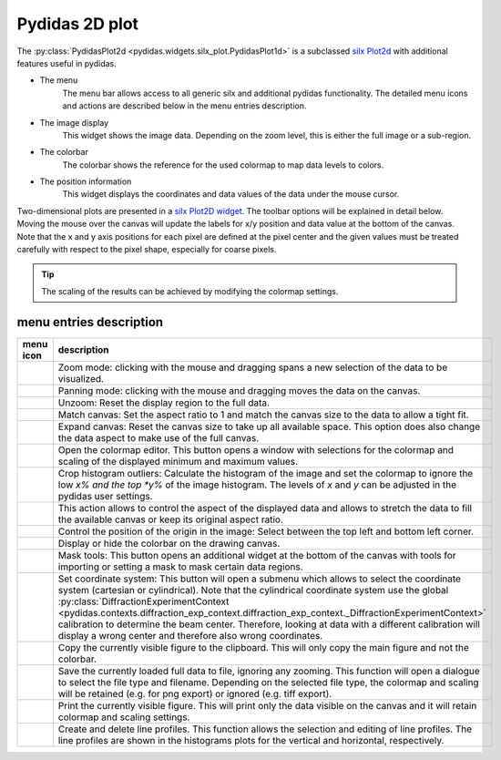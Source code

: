 Pydidas 2D plot
^^^^^^^^^^^^^^^

The :py:class:`PydidasPlot2d <pydidas.widgets.silx_plot.PydidasPlot1d>` is a 
subclassed `silx Plot2d 
<http://www.silx.org/doc/silx/latest/modules/gui/plot/plotwindow.html#silx.gui.plot.PlotWindow.Plot2D>`_
with additional features useful in pydidas.

.. image:: ../silx/images/standard_plot2d.png
    :width:  600px
    :align: center

- The menu
    The menu bar allows access to all generic silx and additional pydidas 
    functionality. The detailed menu icons and actions are described below
    in the menu entries description.
- The image display
    This widget shows the image data. Depending on the zoom level, this is 
    either the full image or a sub-region.
- The colorbar
    The colorbar shows the reference for the used colormap to map data levels to
    colors.
- The position information
    This widget displays the coordinates and data values of the data under
    the mouse cursor. 

Two-dimensional plots are presented in a `silx Plot2D widget 
<http://www.silx.org/doc/silx/latest/modules/gui/plot/plotwindow.html#silx.gui.plot.PlotWindow.Plot2D>`_\ .
The toolbar options will be explained in detail below. Moving the mouse over the
canvas will update the labels for x/y position and data value at the bottom of 
the canvas. Note that the x and y axis positions for each pixel are defined at
the pixel center and the given values must be treated carefully with respect to
the pixel shape, especially for coarse pixels.

.. tip::

    The scaling of the results can be achieved by modifying the colormap 
    settings.

menu entries description
""""""""""""""""""""""""

.. list-table::
    :widths: 20 80
    :class: tight-table
    :header-rows: 1

    * - menu icon
      - description
    * -  .. image:: ../silx/images/menu_zoom.png
            :align: center
      - Zoom mode: clicking with the mouse and dragging spans a new selection
        of the data to be visualized.
    * -  .. image:: ../silx/images/menu_pan.png
            :align: center
      - Panning mode: clicking with the mouse and dragging moves the data on the
        canvas.
    * -  .. image:: ../silx/images/menu_unzoom.png
            :align: center
      - Unzoom: Reset the display region to the full data.
    * -  .. image:: ../silx/images/menu_match_canvas.png
            :align: center
      - Match canvas: Set the aspect ratio to 1 and match the canvas size to 
        the data to allow a tight fit.
    * -  .. image:: ../silx/images/menu_expand_canvas.png
            :align: center
      - Expand canvas: Reset the canvas size to take up all available space. 
        This option does also change the data aspect to make use of the full
        canvas. 
    * -  .. image:: ../silx/images/menu_palette.png
            :align: center
      - Open the colormap editor. This button opens a window with selections
        for the colormap and scaling of the displayed minimum and maximum 
        values.
    * - .. image:: ../silx/images/menu_crop_histogram_outliers.png
            :align: center
      - Crop histogram outliers: Calculate the histogram of the image and set 
        the colormap to ignore the low *x% and the top *y%* of the image 
        histogram. The levels of *x* and *y* can be adjusted in the pydidas 
        user settings.      
    * -  .. image:: ../silx/images/menu_aspect.png
            :align: center
      - This action allows to control the aspect of the displayed data and 
        allows to stretch the data to fill the available canvas or keep its
        original aspect ratio.
    * -  .. image:: ../silx/images/menu_orientation.png
            :align: center
      - Control the position of the origin in the image: Select between the top
        left and bottom left corner.
    * -  .. image:: ../silx/images/menu_colorbar.png
            :align: center
      - Display or hide the colorbar on the drawing canvas.
    * -  .. image:: ../silx/images/menu_mask.png
            :align: center
      - Mask tools: This button opens an additional widget at the bottom of the
        canvas with tools for importing or setting a mask to mask certain 
        data regions. 
    * -  .. image:: ../silx/images/menu_coordinate_system.png
            :align: center
      - Set coordinate system: This button will open a submenu which allows to
        select the coordinate system (cartesian or cylindrical). Note that the
        cylindrical coordinate system use the global :py:class:`DiffractionExperimentContext
        <pydidas.contexts.diffraction_exp_context.diffraction_exp_context._DiffractionExperimentContext>` 
        calibration to determine the beam center. Therefore, looking at data 
        with a different calibration will display a wrong center and therefore 
        also wrong coordinates.
    * -  .. image:: ../silx/images/menu_copy_to_clipboard.png
            :align: center
      - Copy the currently visible figure to the clipboard. This will only copy
        the main figure and not the colorbar.
    * -  .. image:: ../silx/images/menu_save_to_file.png
            :align: center
      - Save the currently loaded full data to file, ignoring any zooming. This 
        function will open a dialogue to select the file type and filename. 
        Depending on the selected file type, the colormap and scaling will be 
        retained (e.g. for png export) or ignored (e.g. tiff export).
    * -  .. image:: ../silx/images/menu_print.png
            :align: center
      - Print the currently visible figure. This will print only the data 
        visible on the canvas and it will retain colormap and scaling settings.
    * -  .. image:: ../silx/images/menu_profile.png
            :align: center
      - Create and delete line profiles. This function allows the selection and
        editing of line profiles. The line profiles are shown in the histograms
        plots for the vertical and horizontal, respectively.
